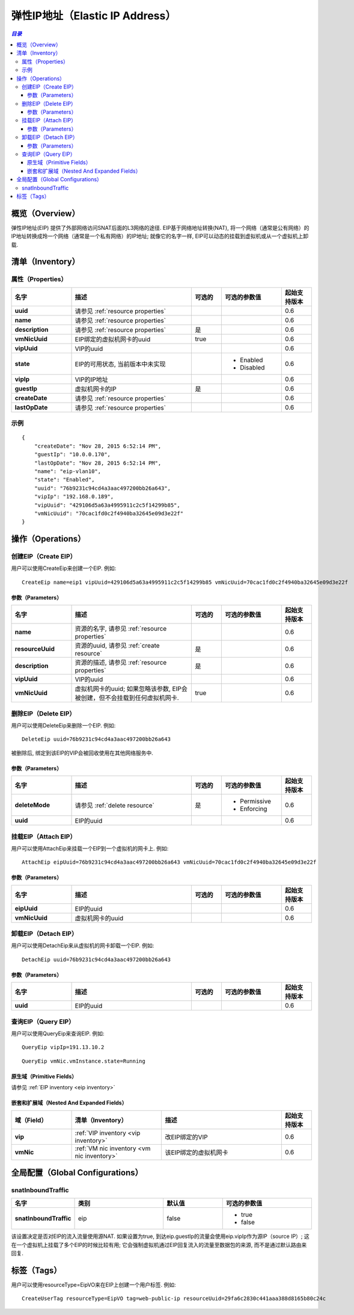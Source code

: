 .. _eip:

==================
弹性IP地址（Elastic IP Address）
==================

.. contents:: `目录`
   :depth: 6

--------
概览（Overview）
--------

弹性IP地址(EIP) 提供了外部网络访问SNAT后面的L3网络的途径. EIP基于网络地址转换(NAT), 将一个网络（通常是公有网络）的IP地址转换成玲一个网络（通常是一个私有网络）的IP地址; 就像它的名字一样, EIP可以动态的挂载到虚拟机或从一个虚拟机上卸载.

.. image:: eip1.png
   :align: center

.. _eip inventory:

---------
清单（Inventory）
---------

属性（Properties）
==========

.. list-table::
   :widths: 20 40 10 20 10
   :header-rows: 1

   * - 名字
     - 描述
     - 可选的
     - 可选的参数值
     - 起始支持版本
   * - **uuid**
     - 请参见 :ref:`resource properties`
     -
     -
     - 0.6
   * - **name**
     - 请参见 :ref:`resource properties`
     -
     -
     - 0.6
   * - **description**
     - 请参见 :ref:`resource properties`
     - 是
     -
     - 0.6
   * - **vmNicUuid**
     - EIP绑定的虚拟机网卡的uuid
     - true
     -
     - 0.6
   * - **vipUuid**
     - VIP的uuid
     -
     -
     - 0.6
   * - **state**
     - EIP的可用状态, 当前版本中未实现
     -
     - - Enabled
       - Disabled
     - 0.6
   * - **vipIp**
     - VIP的IP地址
     -
     -
     - 0.6
   * - **guestIp**
     - 虚拟机网卡的IP
     - 是
     -
     - 0.6
   * - **createDate**
     - 请参见 :ref:`resource properties`
     -
     -
     - 0.6
   * - **lastOpDate**
     - 请参见 :ref:`resource properties`
     -
     -
     - 0.6

示例
=======

::

        {
            "createDate": "Nov 28, 2015 6:52:14 PM",
            "guestIp": "10.0.0.170",
            "lastOpDate": "Nov 28, 2015 6:52:14 PM",
            "name": "eip-vlan10",
            "state": "Enabled",
            "uuid": "76b9231c94cd4a3aac497200bb26a643",
            "vipIp": "192.168.0.189",
            "vipUuid": "429106d5a63a4995911c2c5f14299b85",
            "vmNicUuid": "70cac1fd0c2f4940ba32645e09d3e22f"
        }

----------
操作（Operations）
----------

创建EIP（Create EIP）
==========

用户可以使用CreateEip来创建一个EIP. 例如::

      CreateEip name=eip1 vipUuid=429106d5a63a4995911c2c5f14299b85 vmNicUuid=70cac1fd0c2f4940ba32645e09d3e22f

参数（Parameters）
++++++++++

.. list-table::
   :widths: 20 40 10 20 10
   :header-rows: 1

   * - 名字
     - 描述
     - 可选的
     - 可选的参数值
     - 起始支持版本
   * - **name**
     - 资源的名字, 请参见 :ref:`resource properties`
     -
     -
     - 0.6
   * - **resourceUuid**
     - 资源的uuid, 请参见 :ref:`create resource`
     - 是
     -
     - 0.6
   * - **description**
     - 资源的描述, 请参见 :ref:`resource properties`
     - 是
     -
     - 0.6
   * - **vipUuid**
     - VIP的uuid
     -
     -
     - 0.6
   * - **vmNicUuid**
     - 虚拟机网卡的uuid; 如果忽略该参数, EIP会被创建，但不会挂载到任何虚拟机网卡.
     - true
     -
     - 0.6

删除EIP（Delete EIP）
==========

用户可以使用DeleteEip来删除一个EIP. 例如::

    DeleteEip uuid=76b9231c94cd4a3aac497200bb26a643

被删除后, 绑定到该EIP的VIP会被回收使用在其他网络服务中.

参数（Parameters）
++++++++++

.. list-table::
   :widths: 20 40 10 20 10
   :header-rows: 1

   * - 名字
     - 描述
     - 可选的
     - 可选的参数值
     - 起始支持版本
   * - **deleteMode**
     - 请参见 :ref:`delete resource`
     - 是
     - - Permissive
       - Enforcing
     - 0.6
   * - **uuid**
     - EIP的uuid
     -
     -
     - 0.6

挂载EIP（Attach EIP）
==========

用户可以使用AttachEip来挂载一个EIP到一个虚拟机的网卡上. 例如::

    AttachEip eipUuid=76b9231c94cd4a3aac497200bb26a643 vmNicUuid=70cac1fd0c2f4940ba32645e09d3e22f


参数（Parameters）
++++++++++

.. list-table::
   :widths: 20 40 10 20 10
   :header-rows: 1

   * - 名字
     - 描述
     - 可选的
     - 可选的参数值
     - 起始支持版本
   * - **eipUuid**
     - EIP的uuid
     -
     -
     - 0.6
   * - **vmNicUuid**
     - 虚拟机网卡的uuid
     -
     -
     - 0.6


卸载EIP（Detach EIP）
==========

用户可以使用DetachEip来从虚拟机的网卡卸载一个EIP. 例如::

    DetachEip uuid=76b9231c94cd4a3aac497200bb26a643


参数（Parameters）
++++++++++

.. list-table::
   :widths: 20 40 10 20 10
   :header-rows: 1

   * - 名字
     - 描述
     - 可选的
     - 可选的参数值
     - 起始支持版本
   * - **uuid**
     - EIP的uuid
     -
     -
     - 0.6

查询EIP（Query EIP）
=========

用户可以使用QueryEip来查询EIP. 例如::

    QueryEip vipIp=191.13.10.2

::

    QueryEip vmNic.vmInstance.state=Running


原生域（Primitive Fields）
++++++++++++++++

请参见 :ref:`EIP inventory <eip inventory>`

嵌套和扩展域（Nested And Expanded Fields）
++++++++++++++++++++++++++

.. list-table::
   :widths: 20 30 40 10
   :header-rows: 1

   * - 域（Field）
     - 清单（Inventory）
     - 描述
     - 起始支持版本
   * - **vip**
     - :ref:`VIP inventory <vip inventory>`
     - 改EIP绑定的VIP
     - 0.6
   * - **vmNic**
     - :ref:`VM nic inventory <vm nic inventory>`
     - 该EIP绑定的虚拟机网卡
     - 0.6

---------------------
全局配置（Global Configurations）
---------------------

.. _eip.snatInboundTraffic:

snatInboundTraffic
==================

.. list-table::
   :widths: 20 30 20 30
   :header-rows: 1

   * - 名字
     - 类别
     - 默认值
     - 可选的参数值
   * - **snatInboundTraffic**
     - eip
     - false
     - - true
       - false

该设置决定是否对EIP的流入流量使用源NAT. 如果设置为true, 到达eip.guestIp的流量会使用eip.vipIp作为源IP（source IP）; 这在一个虚拟机上挂载了多个EIP的时候比较有用; 它会强制虚拟机通过EIP回复流入的流量至数据包的来源, 而不是通过默认路由来回复.

----
标签（Tags）
----

用户可以使用resourceType=EipVO来在EIP上创建一个用户标签. 例如::

    CreateUserTag resourceType=EipVO tag=web-public-ip resourceUuid=29fa6c2830c441aaa388d8165b80c24c
